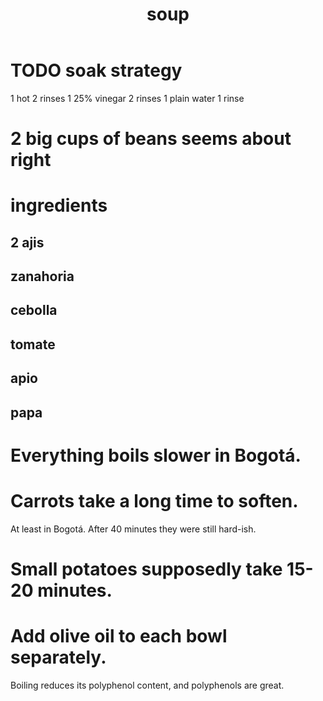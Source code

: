:PROPERTIES:
:ID:       0d037a5d-e027-4b6d-8054-c39aad9bb196
:END:
#+title: soup
* TODO soak strategy
  1 hot
  2 rinses
  1 25% vinegar
  2 rinses
  1 plain water
  1 rinse
* 2 big cups of beans seems about right
* ingredients
** 2 ajis
** zanahoria
** cebolla
** tomate
** apio
** papa
* Everything boils slower in Bogotá.
* Carrots take a long time to soften.
  At least in Bogotá.
  After 40 minutes they were still hard-ish.
* Small potatoes supposedly take 15-20 minutes.
* Add olive oil to each bowl separately.
  Boiling reduces its polyphenol content,
  and polyphenols are great.

